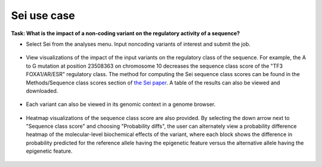 ============
Sei use case
============

**Task: What is the impact of a non-coding variant on the regulatory activity of a sequence?**


* Select Sei from the analyses menu. Input noncoding variants of interest and submit the job.

.. figure:: ../img/use-cases/sei-1.png
   :align: center
   :width: 600px


* View visualizations of the impact of the input variants on the regulatory class of the sequence. For example, the A to G mutation at position 23508363 on chromosome 10 decreases the sequence class score of the "TF3 FOXA1/AR/ESR" regulatory class. The method for computing the Sei sequence class scores can be found in the Methods/Sequence class scores section of `the Sei paper <https://www.nature.com/articles/s41588-022-01102-2>`_. A table of the results can also be viewed and downloaded.

.. figure:: ../img/use-cases/sei-2.png
   :align: center
   :width: 600px


* Each variant can also be viewed in its genomic context in a genome browser.

.. figure:: ../img/use-cases/sei-3.png
   :align: center
   :width: 600px

* Heatmap visualizations of the sequence class score are also provided. By selecting the down arrow next to "Sequence class score" and choosing "Probability diffs", the user can alternately view a probability difference heatmap of the molecular-level biochemical effects of the variant, where each block shows the difference in probability predicted for the reference allele having the epigenetic feature versus the alternative allele having the epigenetic feature.

.. figure:: ../img/use-cases/sei-4.png
   :align: center
   :width: 600px


